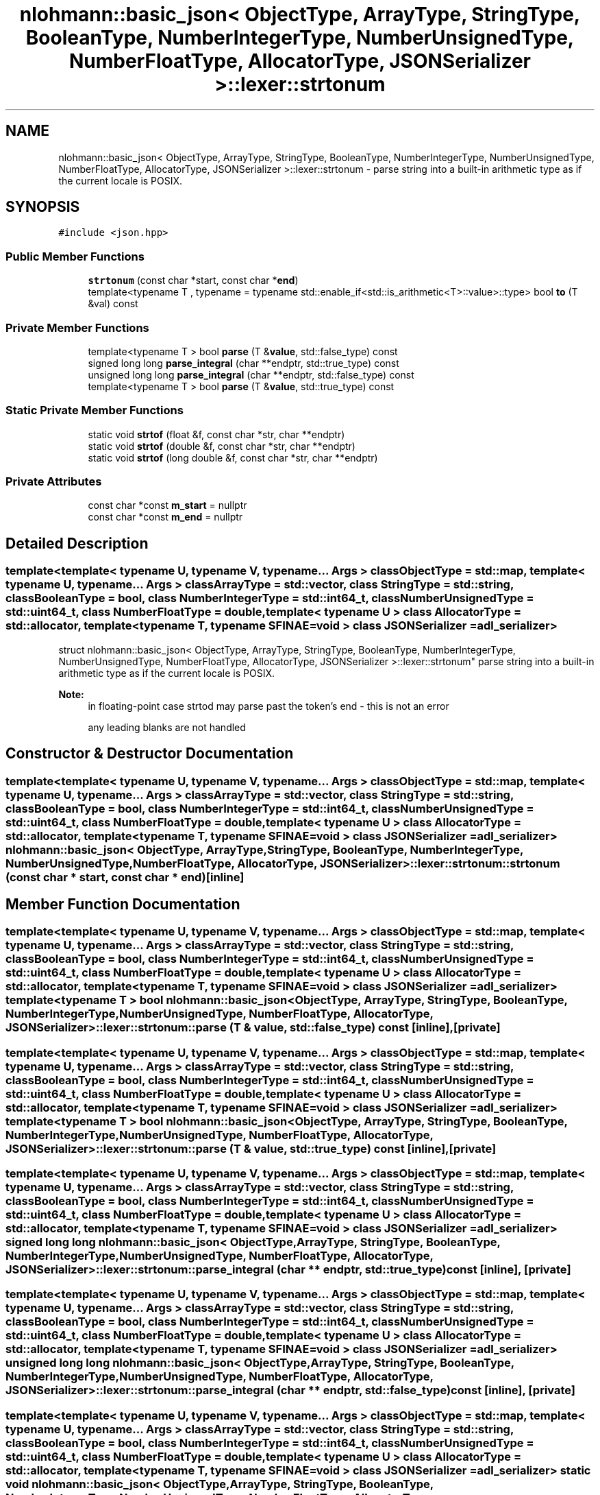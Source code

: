 .TH "nlohmann::basic_json< ObjectType, ArrayType, StringType, BooleanType, NumberIntegerType, NumberUnsignedType, NumberFloatType, AllocatorType, JSONSerializer >::lexer::strtonum" 3 "Tue Jul 18 2017" "Version 1.0.0" "Sync" \" -*- nroff -*-
.ad l
.nh
.SH NAME
nlohmann::basic_json< ObjectType, ArrayType, StringType, BooleanType, NumberIntegerType, NumberUnsignedType, NumberFloatType, AllocatorType, JSONSerializer >::lexer::strtonum \- parse string into a built-in arithmetic type as if the current locale is POSIX\&.  

.SH SYNOPSIS
.br
.PP
.PP
\fC#include <json\&.hpp>\fP
.SS "Public Member Functions"

.in +1c
.ti -1c
.RI "\fBstrtonum\fP (const char *start, const char *\fBend\fP)"
.br
.ti -1c
.RI "template<typename T , typename  = typename std::enable_if<std::is_arithmetic<T>::value>::type> bool \fBto\fP (T &val) const"
.br
.in -1c
.SS "Private Member Functions"

.in +1c
.ti -1c
.RI "template<typename T > bool \fBparse\fP (T &\fBvalue\fP, std::false_type) const"
.br
.ti -1c
.RI "signed long long \fBparse_integral\fP (char **endptr, std::true_type) const"
.br
.ti -1c
.RI "unsigned long long \fBparse_integral\fP (char **endptr, std::false_type) const"
.br
.ti -1c
.RI "template<typename T > bool \fBparse\fP (T &\fBvalue\fP, std::true_type) const"
.br
.in -1c
.SS "Static Private Member Functions"

.in +1c
.ti -1c
.RI "static void \fBstrtof\fP (float &f, const char *str, char **endptr)"
.br
.ti -1c
.RI "static void \fBstrtof\fP (double &f, const char *str, char **endptr)"
.br
.ti -1c
.RI "static void \fBstrtof\fP (long double &f, const char *str, char **endptr)"
.br
.in -1c
.SS "Private Attributes"

.in +1c
.ti -1c
.RI "const char *const \fBm_start\fP = nullptr"
.br
.ti -1c
.RI "const char *const \fBm_end\fP = nullptr"
.br
.in -1c
.SH "Detailed Description"
.PP 

.SS "template<template< typename U, typename V, typename\&.\&.\&. Args > class ObjectType = std::map, template< typename U, typename\&.\&.\&. Args > class ArrayType = std::vector, class StringType = std::string, class BooleanType = bool, class NumberIntegerType = std::int64_t, class NumberUnsignedType = std::uint64_t, class NumberFloatType = double, template< typename U > class AllocatorType = std::allocator, template< typename T, typename SFINAE=void > class JSONSerializer = adl_serializer>
.br
struct nlohmann::basic_json< ObjectType, ArrayType, StringType, BooleanType, NumberIntegerType, NumberUnsignedType, NumberFloatType, AllocatorType, JSONSerializer >::lexer::strtonum"
parse string into a built-in arithmetic type as if the current locale is POSIX\&. 


.PP
\fBNote:\fP
.RS 4
in floating-point case strtod may parse past the token's end - this is not an error
.PP
any leading blanks are not handled 
.RE
.PP

.SH "Constructor & Destructor Documentation"
.PP 
.SS "template<template< typename U, typename V, typename\&.\&.\&. Args > class ObjectType = std::map, template< typename U, typename\&.\&.\&. Args > class ArrayType = std::vector, class StringType  = std::string, class BooleanType  = bool, class NumberIntegerType  = std::int64_t, class NumberUnsignedType  = std::uint64_t, class NumberFloatType  = double, template< typename U > class AllocatorType = std::allocator, template< typename T, typename SFINAE=void > class JSONSerializer = adl_serializer> \fBnlohmann::basic_json\fP< ObjectType, ArrayType, StringType, BooleanType, NumberIntegerType, NumberUnsignedType, NumberFloatType, AllocatorType, JSONSerializer >::lexer::strtonum::strtonum (const char * start, const char * end)\fC [inline]\fP"

.SH "Member Function Documentation"
.PP 
.SS "template<template< typename U, typename V, typename\&.\&.\&. Args > class ObjectType = std::map, template< typename U, typename\&.\&.\&. Args > class ArrayType = std::vector, class StringType  = std::string, class BooleanType  = bool, class NumberIntegerType  = std::int64_t, class NumberUnsignedType  = std::uint64_t, class NumberFloatType  = double, template< typename U > class AllocatorType = std::allocator, template< typename T, typename SFINAE=void > class JSONSerializer = adl_serializer> template<typename T > bool \fBnlohmann::basic_json\fP< ObjectType, ArrayType, StringType, BooleanType, NumberIntegerType, NumberUnsignedType, NumberFloatType, AllocatorType, JSONSerializer >::lexer::strtonum::parse (T & value, std::false_type) const\fC [inline]\fP, \fC [private]\fP"

.SS "template<template< typename U, typename V, typename\&.\&.\&. Args > class ObjectType = std::map, template< typename U, typename\&.\&.\&. Args > class ArrayType = std::vector, class StringType  = std::string, class BooleanType  = bool, class NumberIntegerType  = std::int64_t, class NumberUnsignedType  = std::uint64_t, class NumberFloatType  = double, template< typename U > class AllocatorType = std::allocator, template< typename T, typename SFINAE=void > class JSONSerializer = adl_serializer> template<typename T > bool \fBnlohmann::basic_json\fP< ObjectType, ArrayType, StringType, BooleanType, NumberIntegerType, NumberUnsignedType, NumberFloatType, AllocatorType, JSONSerializer >::lexer::strtonum::parse (T & value, std::true_type) const\fC [inline]\fP, \fC [private]\fP"

.SS "template<template< typename U, typename V, typename\&.\&.\&. Args > class ObjectType = std::map, template< typename U, typename\&.\&.\&. Args > class ArrayType = std::vector, class StringType  = std::string, class BooleanType  = bool, class NumberIntegerType  = std::int64_t, class NumberUnsignedType  = std::uint64_t, class NumberFloatType  = double, template< typename U > class AllocatorType = std::allocator, template< typename T, typename SFINAE=void > class JSONSerializer = adl_serializer> signed long long \fBnlohmann::basic_json\fP< ObjectType, ArrayType, StringType, BooleanType, NumberIntegerType, NumberUnsignedType, NumberFloatType, AllocatorType, JSONSerializer >::lexer::strtonum::parse_integral (char ** endptr, std::true_type) const\fC [inline]\fP, \fC [private]\fP"

.SS "template<template< typename U, typename V, typename\&.\&.\&. Args > class ObjectType = std::map, template< typename U, typename\&.\&.\&. Args > class ArrayType = std::vector, class StringType  = std::string, class BooleanType  = bool, class NumberIntegerType  = std::int64_t, class NumberUnsignedType  = std::uint64_t, class NumberFloatType  = double, template< typename U > class AllocatorType = std::allocator, template< typename T, typename SFINAE=void > class JSONSerializer = adl_serializer> unsigned long long \fBnlohmann::basic_json\fP< ObjectType, ArrayType, StringType, BooleanType, NumberIntegerType, NumberUnsignedType, NumberFloatType, AllocatorType, JSONSerializer >::lexer::strtonum::parse_integral (char ** endptr, std::false_type) const\fC [inline]\fP, \fC [private]\fP"

.SS "template<template< typename U, typename V, typename\&.\&.\&. Args > class ObjectType = std::map, template< typename U, typename\&.\&.\&. Args > class ArrayType = std::vector, class StringType  = std::string, class BooleanType  = bool, class NumberIntegerType  = std::int64_t, class NumberUnsignedType  = std::uint64_t, class NumberFloatType  = double, template< typename U > class AllocatorType = std::allocator, template< typename T, typename SFINAE=void > class JSONSerializer = adl_serializer> static void \fBnlohmann::basic_json\fP< ObjectType, ArrayType, StringType, BooleanType, NumberIntegerType, NumberUnsignedType, NumberFloatType, AllocatorType, JSONSerializer >::lexer::strtonum::strtof (float & f, const char * str, char ** endptr)\fC [inline]\fP, \fC [static]\fP, \fC [private]\fP"

.SS "template<template< typename U, typename V, typename\&.\&.\&. Args > class ObjectType = std::map, template< typename U, typename\&.\&.\&. Args > class ArrayType = std::vector, class StringType  = std::string, class BooleanType  = bool, class NumberIntegerType  = std::int64_t, class NumberUnsignedType  = std::uint64_t, class NumberFloatType  = double, template< typename U > class AllocatorType = std::allocator, template< typename T, typename SFINAE=void > class JSONSerializer = adl_serializer> static void \fBnlohmann::basic_json\fP< ObjectType, ArrayType, StringType, BooleanType, NumberIntegerType, NumberUnsignedType, NumberFloatType, AllocatorType, JSONSerializer >::lexer::strtonum::strtof (double & f, const char * str, char ** endptr)\fC [inline]\fP, \fC [static]\fP, \fC [private]\fP"

.SS "template<template< typename U, typename V, typename\&.\&.\&. Args > class ObjectType = std::map, template< typename U, typename\&.\&.\&. Args > class ArrayType = std::vector, class StringType  = std::string, class BooleanType  = bool, class NumberIntegerType  = std::int64_t, class NumberUnsignedType  = std::uint64_t, class NumberFloatType  = double, template< typename U > class AllocatorType = std::allocator, template< typename T, typename SFINAE=void > class JSONSerializer = adl_serializer> static void \fBnlohmann::basic_json\fP< ObjectType, ArrayType, StringType, BooleanType, NumberIntegerType, NumberUnsignedType, NumberFloatType, AllocatorType, JSONSerializer >::lexer::strtonum::strtof (long double & f, const char * str, char ** endptr)\fC [inline]\fP, \fC [static]\fP, \fC [private]\fP"

.SS "template<template< typename U, typename V, typename\&.\&.\&. Args > class ObjectType = std::map, template< typename U, typename\&.\&.\&. Args > class ArrayType = std::vector, class StringType  = std::string, class BooleanType  = bool, class NumberIntegerType  = std::int64_t, class NumberUnsignedType  = std::uint64_t, class NumberFloatType  = double, template< typename U > class AllocatorType = std::allocator, template< typename T, typename SFINAE=void > class JSONSerializer = adl_serializer> template<typename T , typename  = typename std::enable_if<std::is_arithmetic<T>::value>::type> bool \fBnlohmann::basic_json\fP< ObjectType, ArrayType, StringType, BooleanType, NumberIntegerType, NumberUnsignedType, NumberFloatType, AllocatorType, JSONSerializer >::lexer::strtonum::to (T & val) const\fC [inline]\fP"

.PP
\fBReturns:\fP
.RS 4
true iff parsed successfully as number of type T
.RE
.PP
\fBParameters:\fP
.RS 4
\fIval\fP shall contain parsed value, or undefined value if could not parse 
.RE
.PP

.SH "Member Data Documentation"
.PP 
.SS "template<template< typename U, typename V, typename\&.\&.\&. Args > class ObjectType = std::map, template< typename U, typename\&.\&.\&. Args > class ArrayType = std::vector, class StringType  = std::string, class BooleanType  = bool, class NumberIntegerType  = std::int64_t, class NumberUnsignedType  = std::uint64_t, class NumberFloatType  = double, template< typename U > class AllocatorType = std::allocator, template< typename T, typename SFINAE=void > class JSONSerializer = adl_serializer> const char* const \fBnlohmann::basic_json\fP< ObjectType, ArrayType, StringType, BooleanType, NumberIntegerType, NumberUnsignedType, NumberFloatType, AllocatorType, JSONSerializer >::lexer::strtonum::m_end = nullptr\fC [private]\fP"

.SS "template<template< typename U, typename V, typename\&.\&.\&. Args > class ObjectType = std::map, template< typename U, typename\&.\&.\&. Args > class ArrayType = std::vector, class StringType  = std::string, class BooleanType  = bool, class NumberIntegerType  = std::int64_t, class NumberUnsignedType  = std::uint64_t, class NumberFloatType  = double, template< typename U > class AllocatorType = std::allocator, template< typename T, typename SFINAE=void > class JSONSerializer = adl_serializer> const char* const \fBnlohmann::basic_json\fP< ObjectType, ArrayType, StringType, BooleanType, NumberIntegerType, NumberUnsignedType, NumberFloatType, AllocatorType, JSONSerializer >::lexer::strtonum::m_start = nullptr\fC [private]\fP"


.SH "Author"
.PP 
Generated automatically by Doxygen for Sync from the source code\&.
